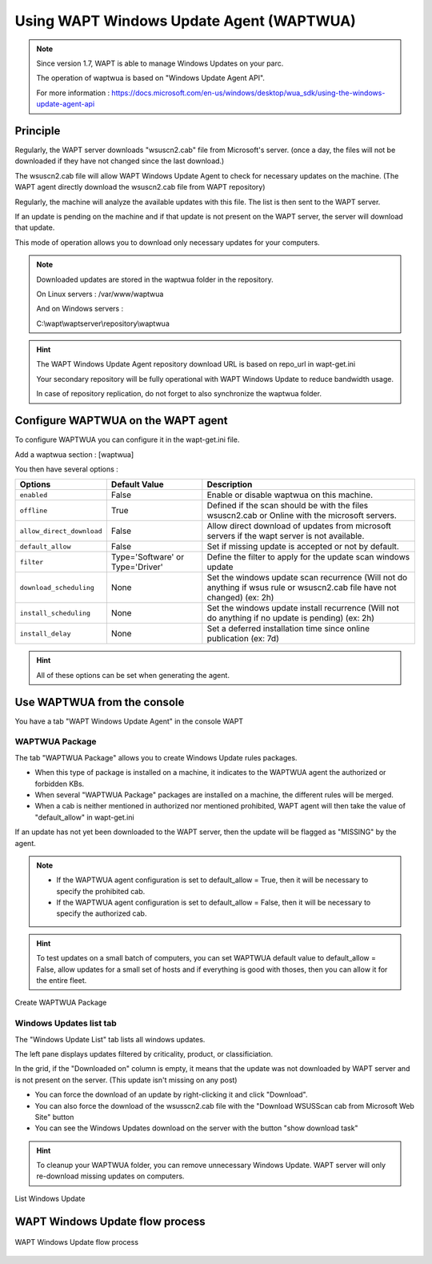 .. Reminder for header structure :
   Niveau 1 : ====================
   Niveau 2 : --------------------
   Niveau 3 : ++++++++++++++++++++
   Niveau 4 : """"""""""""""""""""
   Niveau 5 : ^^^^^^^^^^^^^^^^^^^^

.. meta::
  :description: Using the WAPT console
  :keywords: WAPT, console, documentation

.. _wapt_wua:

.. versionadded:: 1.7

Using WAPT Windows Update Agent (WAPTWUA)
=========================================


.. note::

	Since version 1.7, WAPT is able to manage Windows Updates on your parc.

	The operation of waptwua is based on "Windows Update Agent API".

	For more information : https://docs.microsoft.com/en-us/windows/desktop/wua_sdk/using-the-windows-update-agent-api


Principle
-----------

Regularly, the WAPT server downloads "wsuscn2.cab" file from Microsoft's server. (once a day, the files will not be downloaded if they have not changed since the last download.)

The wsuscn2.cab file will allow WAPT Windows Update Agent to check for necessary updates on the machine. (The WAPT agent directly download the wsuscn2.cab file from WAPT repository)

Regularly, the machine will analyze the available updates with this file. The list is then sent to the WAPT server.

If an update is pending on the machine and if that update is not present on the WAPT server, the server will download that update.

This mode of operation allows you to download only necessary updates for your computers.

.. note:: 

	Downloaded updates are stored in the waptwua folder in the repository.

	On Linux servers : /var/www/waptwua
	
	And on Windows servers : 
	
	C:\\wapt\\waptserver\\repository\\waptwua
	
.. hint::

	The WAPT Windows Update Agent repository download URL is based on repo_url in wapt-get.ini
	
	Your secondary repository will be fully operational with WAPT Windows Update to reduce bandwidth usage.
	
	In case of repository replication, do not forget to also synchronize the waptwua folder.
	
	
Configure WAPTWUA on the WAPT agent
--------------------------------------------

To configure WAPTWUA you can configure it in the wapt-get.ini file.

Add a waptwua section  : [waptwua]

You then have several options :

.. tabularcolumns:: |\X{5}{12}|\X{7}{12}|

====================================== ==================================== =========================================================================================================================
Options                                Default Value               			Description
====================================== ==================================== =========================================================================================================================
``enabled``                            False                       			Enable or disable waptwua on this machine.
``offline``                            True                        			Defined if the scan should be with the files wsuscn2.cab or Online with the microsoft servers.
``allow_direct_download``        	   False						        Allow direct download of updates from microsoft servers if the wapt server is not available.
``default_allow``                      False                                Set if missing update is accepted or not by default.
``filter``                             Type='Software' or Type='Driver'     Define the filter to apply for the update scan windows update       
``download_scheduling``				   None                                 Set the windows update scan recurrence (Will not do anything if wsus rule or wsuscn2.cab file have not changed) (ex: 2h)
``install_scheduling``                 None                                 Set the windows update install recurrence (Will not do anything if no update is pending) (ex: 2h)
``install_delay``                      None                                 Set a deferred installation time since online publication    (ex: 7d)
====================================== ==================================== =========================================================================================================================

.. hint::

	All of these options can be set when generating the agent.
	
	
Use WAPTWUA from the console
--------------------------------------------

You have a tab "WAPT Windows Update Agent" in the console WAPT

WAPTWUA Package
+++++++++++++++++

The tab "WAPTWUA Package" allows you to create Windows Update rules packages.

* When this type of package is installed on a machine, it indicates to the WAPTWUA agent the authorized or forbidden KBs.
* When several "WAPTWUA Package" packages are installed on a machine, the different rules will be merged.
* When a cab is neither mentioned in authorized nor mentioned prohibited, WAPT agent will then take the value of "default_allow" in wapt-get.ini

If an update has not yet been downloaded to the WAPT server, then the update will be flagged as "MISSING" by the agent.

.. note::

	* If the WAPTWUA agent configuration is set to default_allow = True, then it will be necessary to specify the prohibited cab.
	* If the WAPTWUA agent configuration is set to default_allow = False, then it will be necessary to specify the authorized cab. 
	

.. hint::

	To test updates on a small batch of computers, you can set WAPTWUA default value to default_allow = False,
	allow updates for a small set of hosts and if everything is good with thoses, 
	then you can allow it for the entire fleet.


.. figure:: wapt_console-wua.png
   :align: center
   :alt: Create WAPTWUA Package

   Create WAPTWUA Package


Windows Updates list tab
++++++++++++++++++++++++++++

The "Windows Update List" tab lists all windows updates.

The left pane displays updates filtered by criticality, product, or classificiation.

In the grid, if the "Downloaded on" column is empty, it means that the update was not downloaded by WAPT server and is not present on the server. (This update isn't missing on any post)

* You can force the download of an update by right-clicking it and click "Download".
* You can also force the download of the wsusscn2.cab file with the "Download WSUSScan cab from Microsoft Web Site" button
* You can see the Windows Updates download on the server with the button "show download task"

.. hint::

	To cleanup your WAPTWUA folder, you can remove unnecessary Windows Update. WAPT server will only re-download missing updates on computers.
	
	
.. figure:: windows-update-list
   :align: center
   :alt: List Windows Update

   List Windows Update
	
	
  
WAPT Windows Update flow process
------------------------------------------------------------------
  
.. figure:: diagramme-windows-update.png
  :align: center
  :alt: WAPT Windows Update flow process

  WAPT Windows Update flow process
